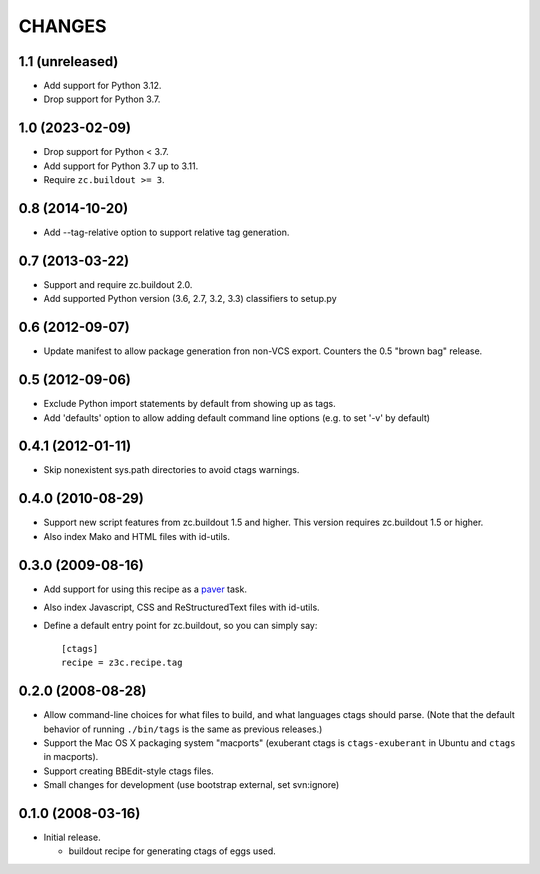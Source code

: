 =======
CHANGES
=======

1.1 (unreleased)
----------------

- Add support for Python 3.12.

- Drop support for Python 3.7.


1.0 (2023-02-09)
----------------

- Drop support for Python < 3.7.

- Add support for Python 3.7 up to 3.11.

- Require ``zc.buildout >= 3``.


0.8 (2014-10-20)
----------------

- Add --tag-relative option to support relative tag generation.


0.7 (2013-03-22)
----------------

- Support and require zc.buildout 2.0.

- Add supported Python version (3.6, 2.7, 3.2, 3.3) classifiers to
  setup.py


0.6 (2012-09-07)
----------------

- Update manifest to allow package generation fron non-VCS export. Counters the
  0.5 "brown bag" release.


0.5 (2012-09-06)
----------------

- Exclude Python import statements by default from showing up as tags.

- Add 'defaults' option to allow adding default command line options (e.g. to
  set '-v' by default)


0.4.1 (2012-01-11)
------------------

* Skip nonexistent sys.path directories to avoid ctags warnings.


0.4.0 (2010-08-29)
------------------

* Support new script features from zc.buildout 1.5 and higher.  This version
  requires zc.buildout 1.5 or higher.

* Also index Mako and HTML files with id-utils.


0.3.0 (2009-08-16)
------------------

* Add support for using this recipe as a `paver <http://www.blueskyonmars.com/projects/paver/>`_ task.

* Also index Javascript, CSS and ReStructuredText files with id-utils.

* Define a default entry point for zc.buildout, so you can simply say::

    [ctags]
    recipe = z3c.recipe.tag


0.2.0 (2008-08-28)
------------------

* Allow command-line choices for what files to build, and what languages ctags
  should parse.  (Note that the default behavior of running ``./bin/tags``
  is the same as previous releases.)

* Support the Mac OS X packaging system "macports" (exuberant ctags is
  ``ctags-exuberant`` in Ubuntu and ``ctags`` in macports).

* Support creating BBEdit-style ctags files.

* Small changes for development (use bootstrap external, set svn:ignore)

0.1.0 (2008-03-16)
------------------

- Initial release.

  * buildout recipe for generating ctags of eggs used.
